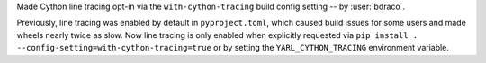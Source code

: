 Made Cython line tracing opt-in via the ``with-cython-tracing`` build config setting -- by :user:`bdraco`.

Previously, line tracing was enabled by default in ``pyproject.toml``, which caused build issues for some users and made wheels nearly twice as slow.
Now line tracing is only enabled when explicitly requested via ``pip install . --config-setting=with-cython-tracing=true`` or by setting the ``YARL_CYTHON_TRACING`` environment variable.
